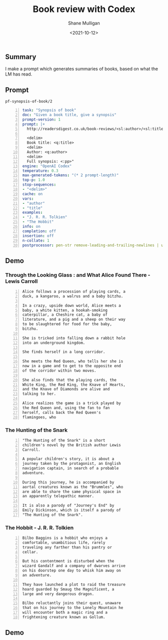 #+LATEX_HEADER: \usepackage[margin=0.5in]{geometry}
#+OPTIONS: toc:nil

#+HUGO_BASE_DIR: /home/shane/var/smulliga/source/git/semiosis/semiosis-hugo
#+HUGO_SECTION: ./posts

#+TITLE: Book review with Codex
#+DATE: <2021-10-12>
#+AUTHOR: Shane Mulligan
#+KEYWORDS: emacs openai codex

** Summary
I make a prompt which generates summaries of
books, based on what the LM has read.

** Prompt
=pf-synopsis-of-book/2=
#+BEGIN_SRC yaml -n :async :results verbatim code
  task: "Synopsis of book"
  doc: "Given a book title, give a synopsis"
  prompt-version: 1
  prompt: |+
    http://readersdigest.co.uk/book-reviews/<sl:author>/<sl:title>/
  
    <delim>
    Book title: <q:title>
    <delim>
    Author: <q:author>
    <delim>
    Full synopsis: <:pp>"
  engine: "OpenAI Codex"
  temperature: 0.3
  max-generated-tokens: "(* 2 prompt-length)"
  top-p: 1.0
  stop-sequences:
  - "<delim>"
  cache: on
  vars:
  - "author"
  - "title"
  examples:
  - "J. R. R. Tolkien"
  - "The Hobbit"
  info: on
  completion: off
  insertion: off
  n-collate: 1
  postprocessor: pen-str remove-leading-and-trailing-newlines | uq | sed -z 's/^"//' | pen-pretty-paragraph
#+END_SRC

** Demo
*** Through the Looking Glass : and What Alice Found There - Lewis Carroll
#+BEGIN_SRC text -n :async :results verbatim code
  Alice follows a procession of playing cards, a
  duck, a kangaroo, a walrus and a baby bitzhu.
  
  In a crazy, upside down world, Alice meets a
  baby, a white kitten, a hookah-smoking
  caterpillar, a Cheshire cat, a baby of
  literature, and a pig and a sheep on their way
  to be slaughtered for food for the baby,
  bitzhu.
  
  She is tricked into falling down a rabbit hole
  into an underground kingdom.
  
  She finds herself in a long corridor.
  
  She meets the Red Queen, who tells her she is
  now in a game and to get to the opposite end
  of the corridor within two moves.
  
  She also finds that the playing cards, the
  White King, the Red King, the Knave of Hearts,
  and the Knave of Diamonds are alive and
  talking to her.
  
  Alice realizes the game is a trick played by
  the Red Queen and, using the fan to fan
  herself, calls back the Red Queen's
  flamingoes, who
#+END_SRC

*** The Hunting of the Snark
#+BEGIN_SRC text -n :async :results verbatim code
  "The Hunting of the Snark" is a short
  children's novel by the British author Lewis
  Carroll.
  
  A popular children's story, it is about a
  journey taken by the protagonist, an English
  navigation captain, in search of a probable
  adventure.
  
  During this journey, he is accompanied by
  aortal creatures known as the "Brummles", who
  are able to share the same physical space in
  an apparently telepathic manner.
  
  It is also a parody of "Journey's End" by
  Emily Dickinson, which is itself a parody of
  "The Hunting of the Snark".
#+END_SRC

*** The Hobbit - J. R. R. Tolkien
#+BEGIN_SRC text -n :async :results verbatim code
  Bilbo Baggins is a hobbit who enjoys a
  comfortable, unambitious life, rarely
  traveling any farther than his pantry or
  cellar.
  
  But his contentment is disturbed when the
  wizard Gandalf and a company of dwarves arrive
  on his doorstep one day to whisk him away on
  an adventure.
  
  They have launched a plot to raid the treasure
  hoard guarded by Smaug the Magnificent, a
  large and very dangerous dragon.
  
  Bilbo reluctantly joins their quest, unaware
  that on his journey to the Lonely Mountain he
  will encounter both a magic ring and a
  frightening creature known as Gollum.
#+END_SRC

*** COMMENT The Library of Babel - Jorge Luis Borges

#+BEGIN_SRC text -n :async :results verbatim code
  Library of Babel is a short story collection
  by the Argentine-American writer Jorge Luis
  Borges.
  
  It was first published in English in 1955.
  
  It is one of his most famous works.
  
  The story deals with the fictional "Library of
  Babel" described as aLibrary of Babel is a
  short story collection by the Argentine-
  American writer Jorge Luis Borges.
  
  It was first published in English in 1955.
  
  It is one of his most famous works.
  
  The story deals with the fictional "Library of
  Babel" described as a library with an infinite
  number of hexagonal rooms.
  
  Each room is equipped with books (also
  hexagonal) that contain every possible
  combination of letters, organized
  alphabetically.
#+END_SRC

** Demo
#+BEGIN_EXPORT html
<!-- Play on asciinema.com -->
<!-- <a title="asciinema recording" href="https://asciinema.org/a/xe1JYXcKFyFfKvxG0bteYt5tR" target="_blank"><img alt="asciinema recording" src="https://asciinema.org/a/xe1JYXcKFyFfKvxG0bteYt5tR.svg" /></a> -->
<!-- Play on the blog -->
<script src="https://asciinema.org/a/xe1JYXcKFyFfKvxG0bteYt5tR.js" id="asciicast-xe1JYXcKFyFfKvxG0bteYt5tR" async></script>
#+END_EXPORT